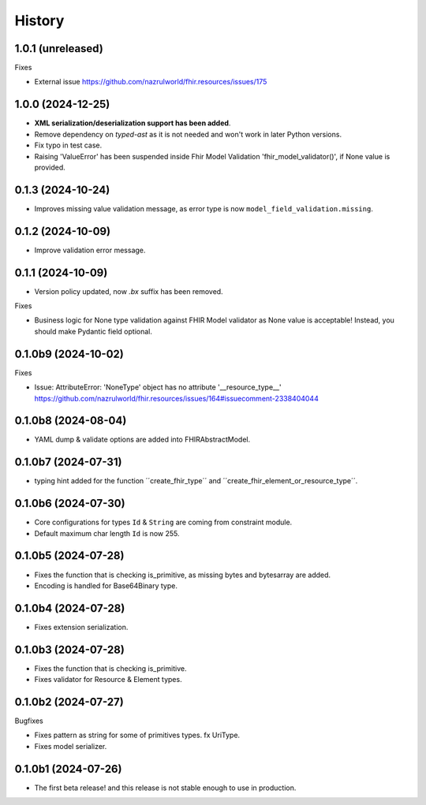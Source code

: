 =======
History
=======

1.0.1 (unreleased)
------------------

Fixes

- External issue https://github.com/nazrulworld/fhir.resources/issues/175


1.0.0 (2024-12-25)
------------------

- **XML serialization/deserialization support has been added**.

- Remove dependency on `typed-ast` as it is not needed and won't work in later Python versions.

- Fix typo in test case.

- Raising 'ValueError' has been suspended inside Fhir Model Validation 'fhir_model_validator()', if None value is provided.

0.1.3 (2024-10-24)
------------------

- Improves missing value validation message, as error type is now ``model_field_validation.missing``.


0.1.2 (2024-10-09)
------------------

- Improve validation error message.


0.1.1 (2024-10-09)
------------------

- Version policy updated, now `.bx` suffix has been removed.

Fixes

- Business logic for None type validation against FHIR Model validator as None value is acceptable! Instead, you should make Pydantic field optional.


0.1.0b9 (2024-10-02)
--------------------

Fixes

- Issue: AttributeError: 'NoneType' object has no attribute '__resource_type__' https://github.com/nazrulworld/fhir.resources/issues/164#issuecomment-2338404044


0.1.0b8 (2024-08-04)
--------------------

- YAML dump & validate options are added into FHIRAbstractModel.


0.1.0b7 (2024-07-31)
--------------------

- typing hint added for the function ´´create_fhir_type´´ and ´´create_fhir_element_or_resource_type´´.


0.1.0b6 (2024-07-30)
--------------------

- Core configurations for types ``Id`` & ``String`` are coming from constraint module.

- Default maximum char length ``Id`` is now 255.


0.1.0b5 (2024-07-28)
--------------------

- Fixes the function that is checking is_primitive, as missing bytes and bytesarray are added.

- Encoding is handled for Base64Binary type.


0.1.0b4 (2024-07-28)
--------------------

- Fixes extension serialization.


0.1.0b3 (2024-07-28)
--------------------

- Fixes the function that is checking is_primitive.

- Fixes validator for Resource & Element types.


0.1.0b2 (2024-07-27)
--------------------

Bugfixes

- Fixes pattern as string for some of primitives types. fx UriType.

- Fixes model serializer.


0.1.0b1 (2024-07-26)
--------------------

- The first beta release! and this release is not stable enough to use in production.
